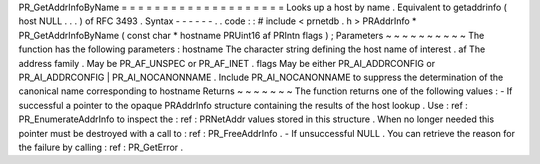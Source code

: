 PR_GetAddrInfoByName
=
=
=
=
=
=
=
=
=
=
=
=
=
=
=
=
=
=
=
=
Looks
up
a
host
by
name
.
Equivalent
to
getaddrinfo
(
host
NULL
.
.
.
)
of
RFC
3493
.
Syntax
-
-
-
-
-
-
.
.
code
:
:
#
include
<
prnetdb
.
h
>
PRAddrInfo
*
PR_GetAddrInfoByName
(
const
char
*
hostname
PRUint16
af
PRIntn
flags
)
;
Parameters
~
~
~
~
~
~
~
~
~
~
The
function
has
the
following
parameters
:
hostname
The
character
string
defining
the
host
name
of
interest
.
af
The
address
family
.
May
be
PR_AF_UNSPEC
or
PR_AF_INET
.
flags
May
be
either
PR_AI_ADDRCONFIG
or
PR_AI_ADDRCONFIG
|
PR_AI_NOCANONNAME
.
Include
PR_AI_NOCANONNAME
to
suppress
the
determination
of
the
canonical
name
corresponding
to
hostname
Returns
~
~
~
~
~
~
~
The
function
returns
one
of
the
following
values
:
-
If
successful
a
pointer
to
the
opaque
PRAddrInfo
structure
containing
the
results
of
the
host
lookup
.
Use
:
ref
:
PR_EnumerateAddrInfo
to
inspect
the
:
ref
:
PRNetAddr
values
stored
in
this
structure
.
When
no
longer
needed
this
pointer
must
be
destroyed
with
a
call
to
:
ref
:
PR_FreeAddrInfo
.
-
If
unsuccessful
NULL
.
You
can
retrieve
the
reason
for
the
failure
by
calling
:
ref
:
PR_GetError
.
